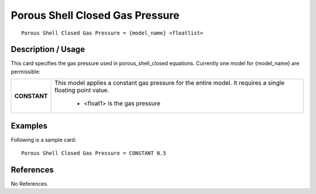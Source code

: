 ************************************
**Porous Shell Closed Gas Pressure**
************************************

::

   Porous Shell Closed Gas Pressure = {model_name} <floatlist>

-----------------------
**Description / Usage**
-----------------------

This card specifies the gas pressure used in porous_shell_closed equations.
Currently one model for {model_name} are permissible:

+--------------------------+-------------------------------------------------------------------------------------+
|**CONSTANT**              |This model applies a constant gas pressure for the entire model. It requires a single|
|                          |floating point value.                                                                |
|                          |                                                                                     |
|                          | * <float1> is the gas pressure                                                      |
+--------------------------+-------------------------------------------------------------------------------------+

------------
**Examples**
------------

Following is a sample card:

::

   Porous Shell Closed Gas Pressure = CONSTANT 0.5




--------------
**References**
--------------

No References.